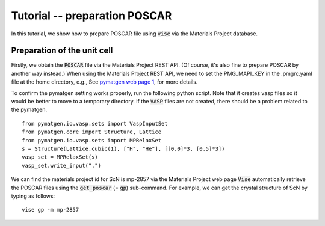Tutorial -- preparation POSCAR
---------------------

In this tutorial, we show how to prepare POSCAR file using :code:`vise` via the Materials Project database.

============================
Preparation of the unit cell
============================
Firstly, we obtain the :code:`POSCAR` file via the Materials Project REST API.
(Of course, it's also fine to prepare POSCAR by another way instead.)
When using the Materials Project REST API,
we need to set the PMG_MAPI_KEY in the .pmgrc.yaml file at the home directory, e.g.,
See `pymatgen web page 1 <https://pymatgen.org/usage.html>`_, for more details.

To confirm the pymatgen setting works properly, run the following python script.
Note that it creates vasp files so it would be better to move to a temporary directory.
If the :code:`VASP` files are not created, there should be a problem related to the pymatgen.

::

    from pymatgen.io.vasp.sets import VaspInputSet
    from pymatgen.core import Structure, Lattice
    from pymatgen.io.vasp.sets import MPRelaxSet
    s = Structure(Lattice.cubic(1), ["H", "He"], [[0.0]*3, [0.5]*3])
    vasp_set = MPRelaxSet(s)
    vasp_set.write_input(".")

We can find the materials project id for ScN is mp-2857 via the Materials Project web page
:code:`Vise` automatically retrieve the POSCAR files
using the :code:`get_poscar` (= :code:`gp`) sub-command.
For example, we can get the crystal structure of ScN by typing as follows:

::

    vise gp -m mp-2857

